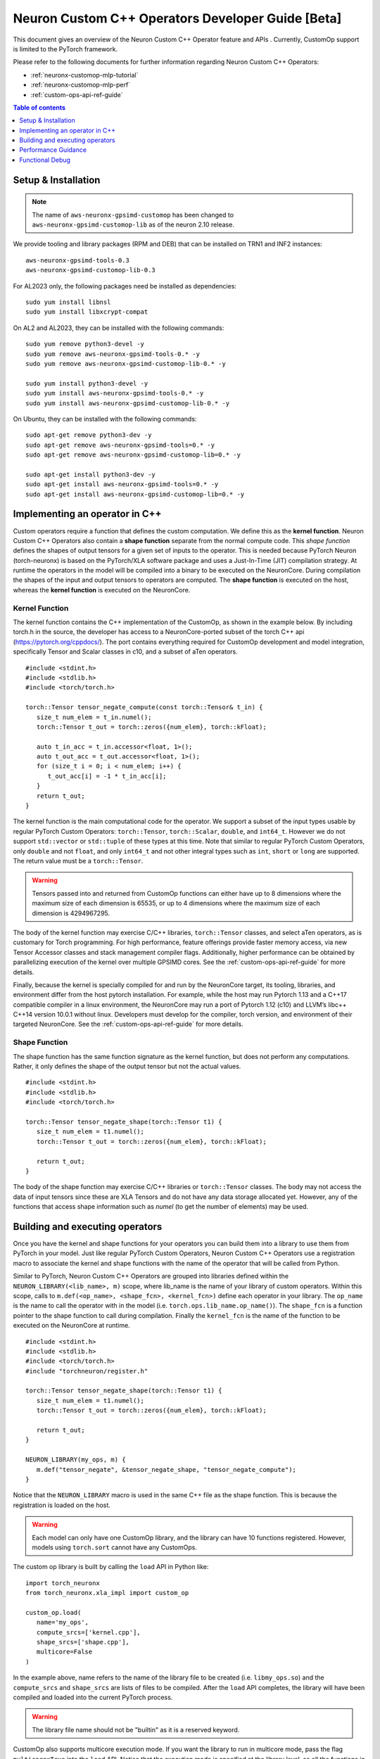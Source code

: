 .. _feature-custom-operators-devguide:

Neuron Custom C++ Operators Developer Guide [Beta]
==================================================

This document gives an overview of the Neuron Custom C++ Operator feature and APIs . Currently, CustomOp support is limited to the PyTorch framework.  

Please refer to the following documents for further information regarding Neuron Custom C++ Operators:

* :ref:`neuronx-customop-mlp-tutorial`
* :ref:`neuronx-customop-mlp-perf`
* :ref:`custom-ops-api-ref-guide`

.. contents:: Table of contents
   :local:
   :depth: 1

Setup & Installation
--------------------

.. note::
   The name of ``aws-neuronx-gpsimd-customop`` has been changed to ``aws-neuronx-gpsimd-customop-lib`` as of the neuron 2.10 release.

We provide tooling and library packages (RPM and DEB) that can be installed on TRN1 and INF2 instances:
::

   aws-neuronx-gpsimd-tools-0.3
   aws-neuronx-gpsimd-customop-lib-0.3

For AL2023 only, the following packages need be installed as dependencies:
::
   sudo yum install libnsl
   sudo yum install libxcrypt-compat

On AL2 and AL2023, they can be installed with the following commands:
::
   sudo yum remove python3-devel -y
   sudo yum remove aws-neuronx-gpsimd-tools-0.* -y
   sudo yum remove aws-neuronx-gpsimd-customop-lib-0.* -y
   
   sudo yum install python3-devel -y
   sudo yum install aws-neuronx-gpsimd-tools-0.* -y 
   sudo yum install aws-neuronx-gpsimd-customop-lib-0.* -y

On Ubuntu, they can be installed with the following commands:
::
   sudo apt-get remove python3-dev -y
   sudo apt-get remove aws-neuronx-gpsimd-tools=0.* -y
   sudo apt-get remove aws-neuronx-gpsimd-customop-lib=0.* -y  
   
   sudo apt-get install python3-dev -y
   sudo apt-get install aws-neuronx-gpsimd-tools=0.* -y
   sudo apt-get install aws-neuronx-gpsimd-customop-lib=0.* -y 


Implementing an operator in C++
-------------------------------

Custom operators require a function that defines the custom computation. We define this as the **kernel function**. Neuron Custom C++ Operators also contain a **shape function** separate from the normal compute code. This *shape function* defines the shapes of output tensors for a given set of inputs to the operator. This is needed because PyTorch Neuron (torch-neuronx) is based on the PyTorch/XLA software package and uses a Just-In-Time (JIT) compilation strategy. At runtime the operators in the model will be compiled into a binary to be executed on the NeuronCore. During compilation the shapes of the input and output tensors to operators are computed. The **shape function** is executed on the host, whereas the **kernel function** is executed on the NeuronCore. 

Kernel Function
^^^^^^^^^^^^^^^

The kernel function contains the C++ implementation of the CustomOp, as shown in the example below.  By including torch.h in the source, the developer has access to a NeuronCore-ported subset of the torch C++ api  (https://pytorch.org/cppdocs/).  The port contains everything required for CustomOp development and model integration, specifically Tensor and Scalar classes in c10, and a subset of aTen operators.
::

   #include <stdint.h>
   #include <stdlib.h>
   #include <torch/torch.h>

   torch::Tensor tensor_negate_compute(const torch::Tensor& t_in) {
      size_t num_elem = t_in.numel();
      torch::Tensor t_out = torch::zeros({num_elem}, torch::kFloat);

      auto t_in_acc = t_in.accessor<float, 1>();
      auto t_out_acc = t_out.accessor<float, 1>();
      for (size_t i = 0; i < num_elem; i++) {
         t_out_acc[i] = -1 * t_in_acc[i];
      }
      return t_out;
   }

The kernel function is the main computational code for the operator. We support a subset of the input types usable by regular PyTorch Custom Operators: ``torch::Tensor``, ``torch::Scalar``, ``double``, and ``int64_t``. However we do not support ``std::vector`` or ``std::tuple`` of these types at this time. Note that similar to regular PyTorch Custom Operators, only ``double`` and not ``float``, and only ``int64_t`` and not other integral types such as ``int``, ``short`` or ``long`` are supported. The return value must be a ``torch::Tensor``.

.. warning::
   Tensors passed into and returned from CustomOp functions can either have up to 8 dimensions where the maximum size of each dimension is 65535, or up to 4 dimensions where the maximum size of each dimension is 4294967295.

The body of the kernel function may exercise C/C++ libraries, ``torch::Tensor`` classes, and select aTen operators, as is customary for Torch programming.  For high performance, feature offerings provide faster memory access, via new Tensor Accessor classes and stack management compiler flags. Additionally, higher performance can be obtained by parallelizing execution of the kernel over multiple GPSIMD cores. See the :ref:`custom-ops-api-ref-guide` for more details.

Finally, because the kernel is specially compiled for and run by the NeuronCore target, its tooling, libraries, and environment differ from the host pytorch installation. For example, while the host may run Pytorch 1.13 and a C++17 compatible compiler in a linux environment, the NeuronCore may run a port of Pytorch 1.12 (c10) and LLVM’s libc++ C++14 version 10.0.1 without linux.  Developers must develop for the compiler, torch version, and environment of their targeted NeuronCore.  See the :ref:`custom-ops-api-ref-guide` for more details.


Shape Function
^^^^^^^^^^^^^^

The shape function has the same function signature as the kernel function, but does not perform any computations. Rather, it only defines the shape of the output tensor but not the actual values. 
::

   #include <stdint.h>
   #include <stdlib.h>
   #include <torch/torch.h>

   torch::Tensor tensor_negate_shape(torch::Tensor t1) {
      size_t num_elem = t1.numel();
      torch::Tensor t_out = torch::zeros({num_elem}, torch::kFloat);

      return t_out;
   }

The body of the shape function may exercise C/C++ libraries or ``torch::Tensor`` classes. The body may not access the data of input tensors since these are XLA Tensors and do not have any data storage allocated yet. However, any of the functions that access shape information such as *numel* (to get the number of elements) may be used. 


Building and executing operators
--------------------------------

Once you have the kernel and shape functions for your operators you can build them into a library to use them from PyTorch in your model. Just like regular PyTorch Custom Operators, Neuron Custom C++ Operators use a registration macro to associate the kernel and shape functions with the name of the operator that will be called from Python.

Similar to PyTorch, Neuron Custom C++ Operators are grouped into libraries defined within the ``NEURON_LIBRARY(<lib_name>, m)`` scope, where lib_name is the name of your library of custom operators. Within this scope, calls to ``m.def(<op_name>, <shape_fcn>, <kernel_fcn>)`` define each operator in your library. The ``op_name`` is the name to call the operator with in the model (i.e. ``torch.ops.lib_name.op_name()``). The ``shape_fcn`` is a function pointer to the shape function to call during compilation. Finally the ``kernel_fcn`` is the name of the function to be executed on the NeuronCore at runtime. 
::

   #include <stdint.h>
   #include <stdlib.h>
   #include <torch/torch.h>
   #include "torchneuron/register.h"

   torch::Tensor tensor_negate_shape(torch::Tensor t1) {
      size_t num_elem = t1.numel();
      torch::Tensor t_out = torch::zeros({num_elem}, torch::kFloat);

      return t_out;
   }

   NEURON_LIBRARY(my_ops, m) {
      m.def("tensor_negate", &tensor_negate_shape, "tensor_negate_compute");
   }

Notice that the ``NEURON_LIBRARY`` macro is used in the same C++ file as the shape function. This is because the registration is loaded on the host.

.. warning::
   Each model can only have one CustomOp library, and the library can have 10 functions registered. However, models using ``torch.sort`` cannot have any CustomOps.

The custom op library is built by calling the ``load`` API in Python like:
::

   import torch_neuronx
   from torch_neuronx.xla_impl import custom_op

   custom_op.load(
      name='my_ops',
      compute_srcs=['kernel.cpp'],
      shape_srcs=['shape.cpp'],
      multicore=False
   )

In the example above, name refers to the name of the library file to be created (i.e. ``libmy_ops.so``) and the ``compute_srcs`` and ``shape_srcs`` are lists of files to be compiled. After the ``load`` API completes, the library will have been compiled and loaded into the current PyTorch process. 

.. warning::
   The library file name should not be "builtin" as it is a reserved keyword.

CustomOp also supports multicore execution mode. If you want the library to run in multicore mode, pass the flag ``multicore=True`` into the ``load`` API. Notice that the execution mode is specified at the library level, so all the functions in the library run in the same mode. For more details of multicore CustomOp, please refer to `Using multiple GPSIMD cores` section in :ref:`custom-ops-api-ref-guide`.

Similar to PyTorch, the Neuron custom op will be available at ``torch.ops.<lib_name>.<op_name>`` where ``lib_name`` is defined in the ``NEURON_LIBRARY`` macro, and ``op_name`` is defined in the call to ``m.def``.
::

   import torch

   out_tensor = torch.ops.my_ops.tensor_negate(in_tensor)


Loading a previously built library
^^^^^^^^^^^^^^^^^^^^^^^^^^^^^^^^^^

The library can also be built ahead of time or in a separate process and loaded later. In the ``load`` API, specify the ``build_directory`` argument and the library will be written to that location on disk.
::

   import torch_neuronx
   from torch_neuronx.xla_impl import custom_op

   custom_op.load(
      name='my_ops',
      compute_srcs=['kernel.cpp'],
      shape_srcs=['shape.cpp'],
      build_directory*=*os.getcwd(),
   )

Then, later, this library can be loaded by calling the ``load_library`` API and using the ops in the exact same way.
::

   import torch
   import torch_neuronx
   from torch_neuronx.xla_impl import custom_op

   custom_op.load_library('/home/user/libmy_ops.so')

   out_tensor = torch.ops.my_ops.tensor_negate(in_tensor)

Note: The ``load_library`` API does not need to be called in the same process where the library is built with the load API. Similar to regular PyTorch Custom Operators, Neuron Custom C++ Operators are built and loaded at the same time when the ``load`` API is called.  


Performance Guidance
--------------------

When possible, it is recommended that operators supported by the designated framework with supported compilation onto Neuron devices are used. These operators have been have been highly optimized for the Neuron architecture. However, for other scenarios where Custom C++ operators are the required solution, the following recommendations can be followed to improve performance:

* Use the provided memory management accessors (streaming and tcm accessor). Both of these accessors improve data fetch overhead. See the :ref:`custom-ops-api-ref-guide` for more information.
* You can optionally specify the estimated amount of stack space (in bytes) used in your Custom C++ operator via the ``extra_cflags`` argument in the call to ``custom_op.load()``. For instance, if you anticipate your operator using ~20KB of stack space, include the argument ``extra_cflags=['-DSTACK_SIZE=20000']`` in the call to custom_op.load(). **This is necessary only if you anticipate the stack to grow beyond ~8KB.** This flag is used to decide whether to place the stack in faster local memory, which significantly improves performance, or if we will need to place the stack in larger NeuronCore memory with longer access latency. If you do not specify this flag, or the estimate you provide is small enough (less than ~8KB), the stack will go in local memory. Note, when placed in local memory, the stack space will not be restricted by your estimate, but if your stack grows beyond ~8KB, there's a risk of a stack overflow, and you will be notified with an error message from GPSIMD should such a case occur. If you do specify a stack size, the maximum supported stack size is 400KB.
* Use multiple GPSIMD cores when possible to parallelize (and hence improve performance) of Custom C++ operator, refer to `Using multiple GPSIMD cores`  section in :ref:`custom-ops-api-ref-guide` for more information.

Functional Debug
----------------

Custom C++ operators support the use of the C++ language's ``printf()``. For functional debug, the recommended approach is using ``printf()`` to print input, intermediate, and final values. Consult the :ref:`custom-ops-api-ref-guide` for more information.


